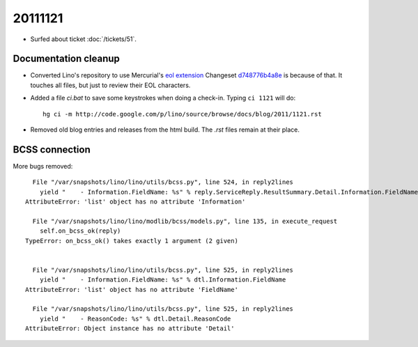 20111121
========

- Surfed about ticket :doc:`/tickets/51`.

Documentation cleanup
---------------------

- Converted Lino's repository to use Mercurial's
  `eol extension <http://mercurial.selenic.com/wiki/EolExtension>`_
  Changeset `d748776b4a8e <http://code.google.com/p/lino/source/detail?r=d748776b4a8e9ac25b86c80b71f238329c24f1a5>`_ is because of that. 
  It touches all files, but just to review their EOL characters.
  
- Added a file `ci.bat` to save some keystrokes when doing a check-in.
  Typing ``ci 1121`` will do::

    hg ci -m http://code.google.com/p/lino/source/browse/docs/blog/2011/1121.rst

- Removed old blog entries and releases from the html build. 
  The `.rst` files remain at their place.


BCSS connection
---------------

More bugs removed::

    File "/var/snapshots/lino/lino/utils/bcss.py", line 524, in reply2lines
      yield "    - Information.FieldName: %s" % reply.ServiceReply.ResultSummary.Detail.Information.FieldName
  AttributeError: 'list' object has no attribute 'Information'

    File "/var/snapshots/lino/lino/modlib/bcss/models.py", line 135, in execute_request
      self.on_bcss_ok(reply)
  TypeError: on_bcss_ok() takes exactly 1 argument (2 given)


    File "/var/snapshots/lino/lino/utils/bcss.py", line 525, in reply2lines
      yield "    - Information.FieldName: %s" % dtl.Information.FieldName
  AttributeError: 'list' object has no attribute 'FieldName'
  
    File "/var/snapshots/lino/lino/utils/bcss.py", line 525, in reply2lines
      yield "    - ReasonCode: %s" % dtl.Detail.ReasonCode
  AttributeError: Object instance has no attribute 'Detail'  
  